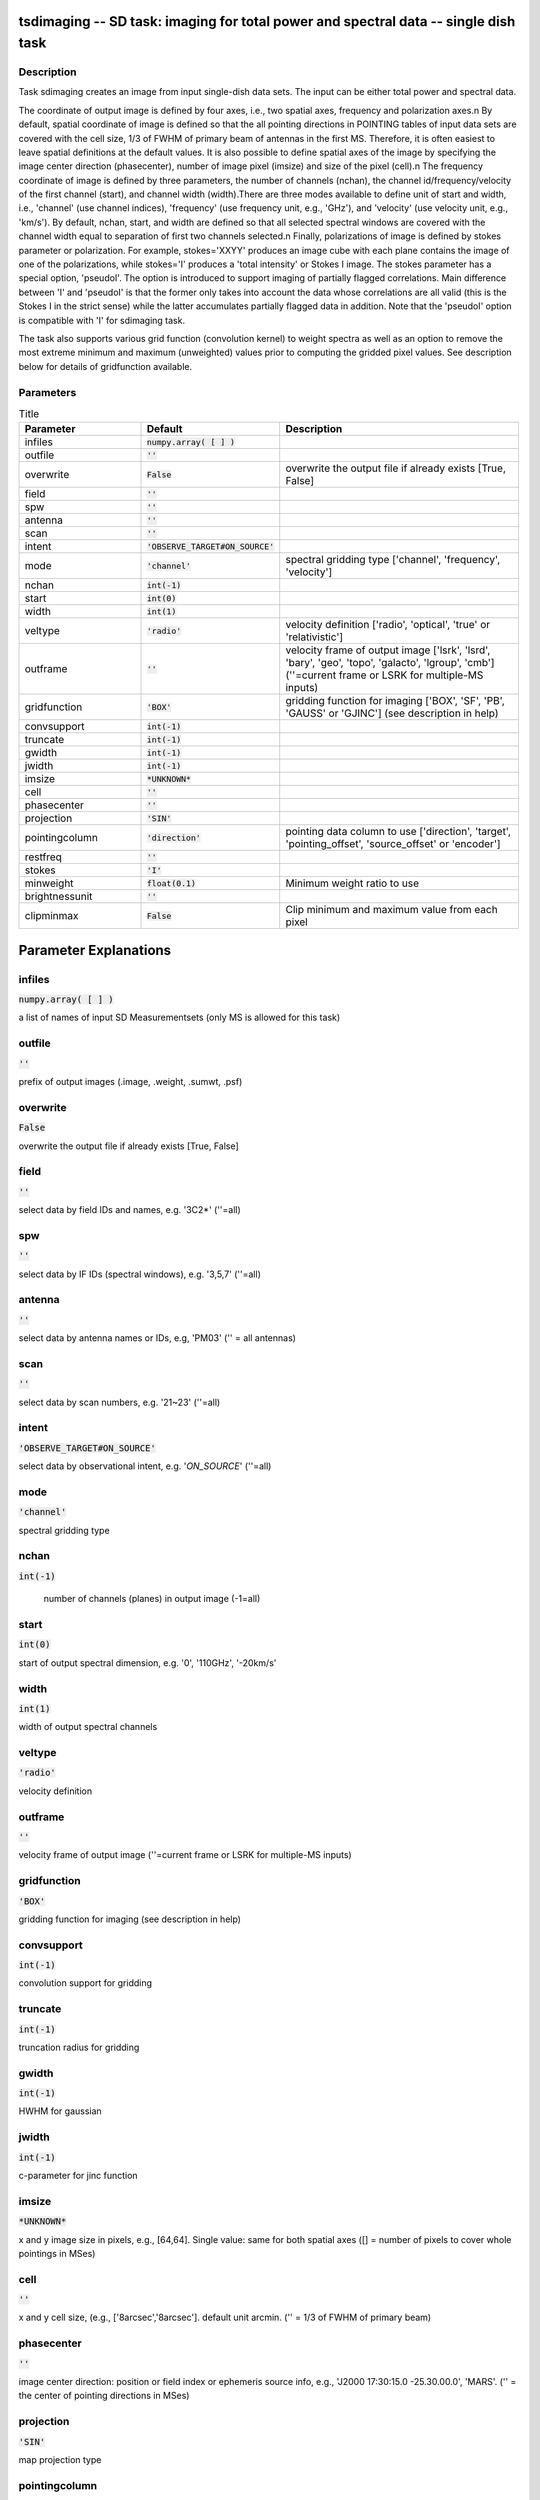 tsdimaging -- SD task: imaging for total power and spectral data -- single dish task
=======================================

Description
---------------------------------------

Task sdimaging creates an image from input single-dish data sets.
The input can be either total power and spectral data. 

The coordinate of output image is defined by four axes, i.e., two
spatial axes, frequency and polarization axes.\n
By default, spatial coordinate of image is defined so that the all
pointing directions in POINTING tables of input data sets are covered
with the cell size, 1/3 of FWHM of primary beam of antennas in the
first MS. Therefore, it is often easiest to leave spatial definitions
at the default values. It is also possible to define spatial axes of
the image by specifying the image center direction (phasecenter),
number of image pixel (imsize) and size of the pixel (cell).\n
The frequency coordinate of image is defined by three parameters,
the number of channels (nchan), the channel id/frequency/velocity of
the first channel (start), and channel width (width).There are three
modes available to define unit of start and width, i.e., 'channel' (use
channel indices), 'frequency' (use frequency unit, e.g., 'GHz'),
and 'velocity' (use velocity unit, e.g., 'km/s'). By default, nchan,
start, and width are defined so that all selected spectral windows are
covered with the channel width equal to separation of first two
channels selected.\n
Finally, polarizations of image is defined by stokes parameter or
polarization. For example, stokes='XXYY' produces an image cube with
each plane contains the image of one of the polarizations, while
stokes='I' produces a 'total intensity' or Stokes I image.
The stokes parameter has a special option, 'pseudoI'. The option is 
introduced to support imaging of partially flagged correlations. 
Main difference between 'I' and 'pseudoI' is that the former only takes 
into account the data whose correlations are all valid (this is the 
Stokes I in the strict sense) while the latter accumulates partially 
flagged data in addition. Note that the 'pseudoI' option is compatible 
with 'I' for sdimaging task. 

The task also supports various grid function (convolution kernel) to
weight spectra as well as an option to remove the most extreme minimum 
and maximum (unweighted) values prior to computing the gridded pixel 
values. See description below for details of gridfunction available.

  


Parameters
---------------------------------------

.. list-table:: Title
   :widths: 25 25 50 
   :header-rows: 1
   
   * - Parameter
     - Default
     - Description
   * - infiles
     - :code:`numpy.array( [  ] )`
     - 
   * - outfile
     - :code:`''`
     - 
   * - overwrite
     - :code:`False`
     - overwrite the output file if already exists [True, False]
   * - field
     - :code:`''`
     - 
   * - spw
     - :code:`''`
     - 
   * - antenna
     - :code:`''`
     - 
   * - scan
     - :code:`''`
     - 
   * - intent
     - :code:`'OBSERVE_TARGET#ON_SOURCE'`
     - 
   * - mode
     - :code:`'channel'`
     - spectral gridding type [\'channel\', \'frequency\', \'velocity\']
   * - nchan
     - :code:`int(-1)`
     - 
   * - start
     - :code:`int(0)`
     - 
   * - width
     - :code:`int(1)`
     - 
   * - veltype
     - :code:`'radio'`
     - velocity definition [\'radio\', \'optical\', \'true\' or \'relativistic\']
   * - outframe
     - :code:`''`
     - velocity frame of output image [\'lsrk\', \'lsrd\', \'bary\', \'geo\', \'topo\', \'galacto\', \'lgroup\', \'cmb\'] (\'\'=current frame or LSRK for multiple-MS inputs)
   * - gridfunction
     - :code:`'BOX'`
     - gridding function for imaging [\'BOX\', \'SF\', \'PB\', \'GAUSS\' or \'GJINC\'] (see description in help)
   * - convsupport
     - :code:`int(-1)`
     - 
   * - truncate
     - :code:`int(-1)`
     - 
   * - gwidth
     - :code:`int(-1)`
     - 
   * - jwidth
     - :code:`int(-1)`
     - 
   * - imsize
     - :code:`*UNKNOWN*`
     - 
   * - cell
     - :code:`''`
     - 
   * - phasecenter
     - :code:`''`
     - 
   * - projection
     - :code:`'SIN'`
     - 
   * - pointingcolumn
     - :code:`'direction'`
     - pointing data column to use [\'direction\', \'target\', \'pointing_offset\', \'source_offset\' or \'encoder\']
   * - restfreq
     - :code:`''`
     - 
   * - stokes
     - :code:`'I'`
     - 
   * - minweight
     - :code:`float(0.1)`
     - Minimum weight ratio to use
   * - brightnessunit
     - :code:`''`
     - 
   * - clipminmax
     - :code:`False`
     - Clip minimum and maximum value from each pixel


Parameter Explanations
=======================================



infiles
---------------------------------------

:code:`numpy.array( [  ] )`

a list of names of input SD Measurementsets (only MS is allowed for this task)


outfile
---------------------------------------

:code:`''`

prefix of output images (.image, .weight, .sumwt, .psf)


overwrite
---------------------------------------

:code:`False`

overwrite the output file if already exists [True, False]


field
---------------------------------------

:code:`''`

select data by field IDs and names, e.g. \'3C2*\' (\'\'=all)


spw
---------------------------------------

:code:`''`

select data by IF IDs (spectral windows), e.g. \'3,5,7\' (\'\'=all)


antenna
---------------------------------------

:code:`''`

select data by antenna names or IDs, e.g, \'PM03\' (\'\' = all antennas)


scan
---------------------------------------

:code:`''`

select data by scan numbers, e.g. \'21~23\' (\'\'=all)


intent
---------------------------------------

:code:`'OBSERVE_TARGET#ON_SOURCE'`

select data by observational intent, e.g. \'*ON_SOURCE*\' (\'\'=all)


mode
---------------------------------------

:code:`'channel'`

spectral gridding type


nchan
---------------------------------------

:code:`int(-1)`

 number of channels (planes) in output image (-1=all)


start
---------------------------------------

:code:`int(0)`

start of output spectral dimension, e.g. \'0\', \'110GHz\', \'-20km/s\'


width
---------------------------------------

:code:`int(1)`

width of output spectral channels


veltype
---------------------------------------

:code:`'radio'`

velocity definition


outframe
---------------------------------------

:code:`''`

velocity frame of output image (''=current frame or LSRK for multiple-MS inputs)


gridfunction
---------------------------------------

:code:`'BOX'`

gridding function for imaging (see description in help)


convsupport
---------------------------------------

:code:`int(-1)`

convolution support for gridding


truncate
---------------------------------------

:code:`int(-1)`

truncation radius for gridding


gwidth
---------------------------------------

:code:`int(-1)`

HWHM for gaussian


jwidth
---------------------------------------

:code:`int(-1)`

c-parameter for jinc function


imsize
---------------------------------------

:code:`*UNKNOWN*`

x and y image size in pixels, e.g., [64,64]. Single value: same for both spatial axes ([] = number of pixels to cover whole pointings in MSes)


cell
---------------------------------------

:code:`''`

x and y cell size, (e.g., [\'8arcsec\',\'8arcsec\']. default unit arcmin. ('' = 1/3 of FWHM of primary beam)


phasecenter
---------------------------------------

:code:`''`

image center direction: position or field index or ephemeris source info, e.g., \'J2000 17:30:15.0 -25.30.00.0\', \'MARS\'. (\'\' = the center of pointing directions in MSes)


projection
---------------------------------------

:code:`'SIN'`

map projection type


pointingcolumn
---------------------------------------

:code:`'direction'`

pointing data column to use


restfreq
---------------------------------------

:code:`''`

rest frequency to assign to image, e.g., \'114.5GHz\'


stokes
---------------------------------------

:code:`'I'`

stokes parameters or polarization types to image, e.g. \'I\', \'XX\'


minweight
---------------------------------------

:code:`float(0.1)`

Minimum weight ratio to the median of weight used in weight correction and weight beased masking


brightnessunit
---------------------------------------

:code:`''`

Overwrite the brightness unit in image (\'\' = respect the unit in MS) [\'K\' or \'Jy/beam\']


clipminmax
---------------------------------------

:code:`False`

Clip minimum and maximum value from each pixel. Note the benefit of clipping is lost when the number of integrations contributing to each gridded pixel is small, or where the incidence of spurious datapoints is approximately or greater than the number of beams (in area) encompassed by expected image.




